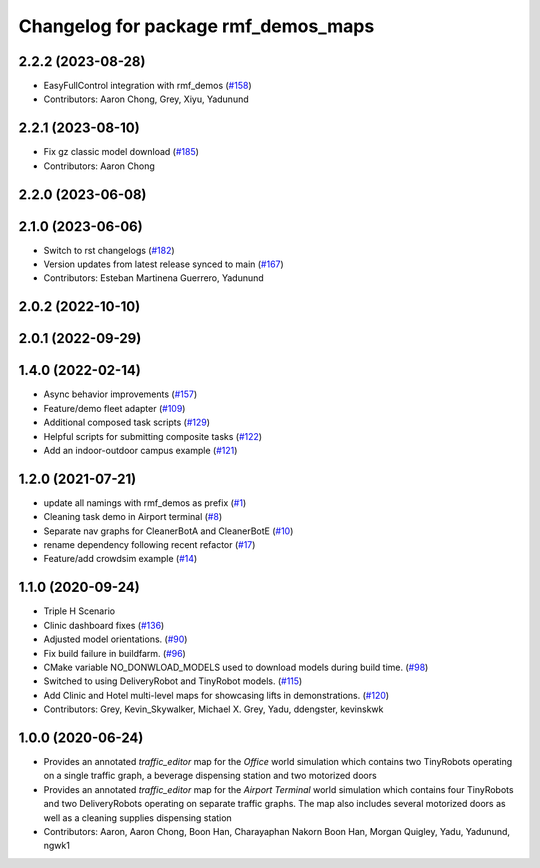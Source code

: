 ^^^^^^^^^^^^^^^^^^^^^^^^^^^^^^^^^^^^
Changelog for package rmf_demos_maps
^^^^^^^^^^^^^^^^^^^^^^^^^^^^^^^^^^^^

2.2.2 (2023-08-28)
------------------
* EasyFullControl integration with rmf_demos (`#158 <https://github.com/open-rmf/rmf_demos/pull/158>`_)
* Contributors: Aaron Chong, Grey, Xiyu, Yadunund

2.2.1 (2023-08-10)
------------------
* Fix gz classic model download (`#185 <https://github.com/open-rmf/rmf_demos/pull/185>`_)
* Contributors: Aaron Chong

2.2.0 (2023-06-08)
------------------

2.1.0 (2023-06-06)
------------------
* Switch to rst changelogs (`#182 <https://github.com/open-rmf/rmf_demos/pull/182>`_)
* Version updates from latest release synced to main (`#167 <https://github.com/open-rmf/rmf_demos/pull/167>`_)
* Contributors: Esteban Martinena Guerrero, Yadunund

2.0.2 (2022-10-10)
------------------

2.0.1 (2022-09-29)
------------------

1.4.0 (2022-02-14)
------------------
* Async behavior improvements (`#157 <https://github.com/open-rmf/rmf_demos/pull/157>`_)
* Feature/demo fleet adapter (`#109 <https://github.com/open-rmf/rmf_demos/pull/109>`_)
* Additional composed task scripts (`#129 <https://github.com/open-rmf/rmf_demos/pull/129>`_)
* Helpful scripts for submitting composite tasks (`#122 <https://github.com/open-rmf/rmf_demos/pull/122>`_)
* Add an indoor-outdoor campus example (`#121 <https://github.com/open-rmf/rmf_demos/pull/121>`_)

1.2.0 (2021-07-21)
------------------
* update all namings with rmf_demos as prefix (`#1 <https://github.com/open-rmf/rmf_demos/pull/1>`_)
* Cleaning task demo in Airport terminal (`#8 <https://github.com/open-rmf/rmf_demos/pull/8>`_)
* Separate nav graphs for CleanerBotA and CleanerBotE (`#10 <https://github.com/open-rmf/rmf_demos/pull/10>`_)
* rename dependency following recent refactor (`#17 <https://github.com/open-rmf/rmf_demos/pull/17>`_)
* Feature/add crowdsim example (`#14 <https://github.com/open-rmf/rmf_demos/pull/14>`_)

1.1.0 (2020-09-24)
------------------
* Triple H Scenario
* Clinic dashboard fixes (`#136 <https://github.com/osrf/rmf_demos/pull/136>`_)
* Adjusted model orientations. (`#90 <https://github.com/osrf/rmf_demos/pull/90>`_)
* Fix build failure in buildfarm. (`#96 <https://github.com/osrf/rmf_demos/pull/96>`_)
* CMake variable NO_DONWLOAD_MODELS used to download models during build time. (`#98 <https://github.com/osrf/rmf_demos/pull/98>`_)
* Switched to using DeliveryRobot and TinyRobot models. (`#115 <https://github.com/osrf/rmf_demos/pull/115>`_)
* Add Clinic and Hotel multi-level maps for showcasing lifts in demonstrations. (`#120 <https://github.com/osrf/rmf_demos/pull/120>`_)
* Contributors: Grey, Kevin_Skywalker, Michael X. Grey, Yadu, ddengster, kevinskwk

1.0.0 (2020-06-24)
------------------
* Provides an annotated `traffic_editor` map for the `Office` world simulation which contains two TinyRobots operating on a single traffic graph, a beverage dispensing station and two motorized doors
* Provides an annotated `traffic_editor` map for the `Airport Terminal` world simulation which contains four TinyRobots and two DeliveryRobots operating on separate traffic graphs. The map also includes several motorized doors as well as a cleaning supplies dispensing station
* Contributors: Aaron, Aaron Chong, Boon Han, Charayaphan Nakorn Boon Han, Morgan Quigley, Yadu, Yadunund, ngwk1
